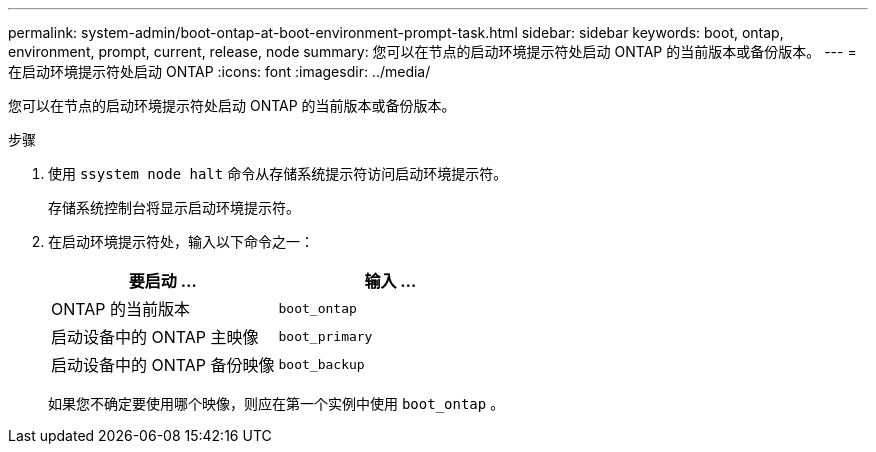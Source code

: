 ---
permalink: system-admin/boot-ontap-at-boot-environment-prompt-task.html 
sidebar: sidebar 
keywords: boot, ontap, environment, prompt, current, release, node 
summary: 您可以在节点的启动环境提示符处启动 ONTAP 的当前版本或备份版本。 
---
= 在启动环境提示符处启动 ONTAP
:icons: font
:imagesdir: ../media/


[role="lead"]
您可以在节点的启动环境提示符处启动 ONTAP 的当前版本或备份版本。

.步骤
. 使用 `ssystem node halt` 命令从存储系统提示符访问启动环境提示符。
+
存储系统控制台将显示启动环境提示符。

. 在启动环境提示符处，输入以下命令之一：
+
|===
| 要启动 ... | 输入 ... 


 a| 
ONTAP 的当前版本
 a| 
`boot_ontap`



 a| 
启动设备中的 ONTAP 主映像
 a| 
`boot_primary`



 a| 
启动设备中的 ONTAP 备份映像
 a| 
`boot_backup`

|===
+
如果您不确定要使用哪个映像，则应在第一个实例中使用 `boot_ontap` 。


